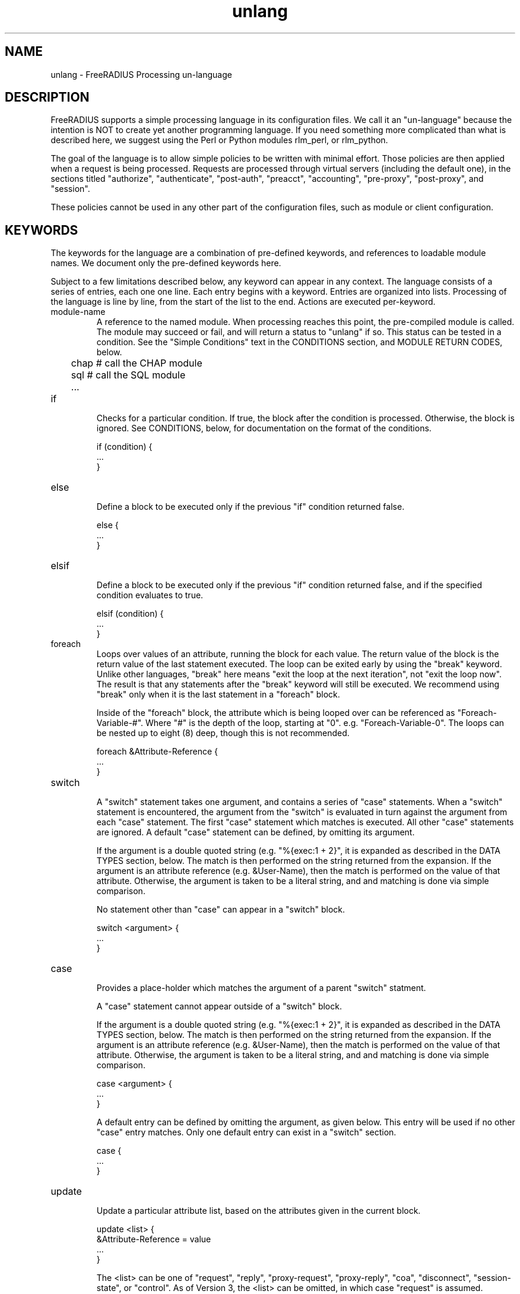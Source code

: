 .\"     # DS - begin display
.de DS
.RS
.nf
.sp
..
.\"     # DE - end display
.de DE
.fi
.RE
.sp
..
.TH unlang 5 "24 November 2014" "" "FreeRADIUS Processing un-language"
.SH NAME
unlang \- FreeRADIUS Processing un\-language
.SH DESCRIPTION
FreeRADIUS supports a simple processing language in its configuration
files.  We call it an "un-language" because the intention is NOT to
create yet another programming language.  If you need something more
complicated than what is described here, we suggest using the Perl or
Python modules rlm_perl, or rlm_python.

The goal of the language is to allow simple policies to be written
with minimal effort.  Those policies are then applied when a request
is being processed.  Requests are processed through virtual servers
(including the default one), in the sections titled "authorize",
"authenticate", "post-auth", "preacct", "accounting", "pre-proxy",
"post-proxy", and "session".

These policies cannot be used in any other part of the configuration
files, such as module or client configuration.
.SH KEYWORDS
The keywords for the language are a combination of pre-defined
keywords, and references to loadable module names.  We document only
the pre-defined keywords here.

Subject to a few limitations described below, any keyword can appear
in any context.  The language consists of a series of entries, each
one one line.  Each entry begins with a keyword.  Entries are
organized into lists.  Processing of the language is line by line,
from the start of the list to the end.  Actions are executed
per-keyword.
.IP module-name
A reference to the named module.  When processing reaches this point,
the pre-compiled module is called.  The module may succeed or fail,
and will return a status to "unlang" if so.  This status can be tested
in a condition.  See the "Simple Conditions" text in the CONDITIONS
section, and MODULE RETURN CODES, below.

.DS
	chap  # call the CHAP module
.br
	sql   # call the SQL module
.br
	...
.DE
.IP if
.br
Checks for a particular condition.  If true, the block after the
condition is processed.  Otherwise, the block is ignored.  See
CONDITIONS, below, for documentation on the format of the conditions.

.DS
	if (condition) {
.br
		...
.br
	}
.DE
.IP else
.br
Define a block to be executed only if the previous "if" condition
returned false.

.DS
	else {
.br
		...
.br
	}
.DE
.IP elsif
.br
Define a block to be executed only if the previous "if" condition
returned false, and if the specified condition evaluates to true.

.DS
	elsif (condition) {
.br
		...
.br
	}
.DE
.IP foreach
.br
Loops over values of an attribute, running the block for each value.
The return value of the block is the return value of the last
statement executed.  The loop can be exited early by using the "break"
keyword.  Unlike other languages, "break" here means "exit the loop at
the next iteration", not "exit the loop now".  The result is that any
statements after the "break" keyword will still be executed.  We
recommend using "break" only when it is the last statement in a
"foreach" block.

Inside of the "foreach" block, the attribute which is being looped
over can be referenced as "Foreach-Variable-#".  Where "#" is the
depth of the loop, starting at "0".  e.g. "Foreach-Variable-0".  The
loops can be nested up to eight (8) deep, though this is not
recommended.

.DS
	foreach &Attribute-Reference {
.br
		...
.br
	}
.DE
.IP switch
.br
A "switch" statement takes one argument, and contains a series of
"case" statements.  When a "switch" statement is encountered, the
argument from the "switch" is evaluated in turn against the argument
from each "case" statement.  The first "case" statement which matches
is executed.  All other "case" statements are ignored.  A default
"case" statement can be defined, by omitting its argument.

If the argument is a double quoted string (e.g. "%{exec:1 + 2}", it is
expanded as described in the DATA TYPES section, below.  The match is
then performed on the string returned from the expansion.  If the
argument is an attribute reference (e.g. &User-Name), then the match
is performed on the value of that attribute.  Otherwise, the argument
is taken to be a literal string, and and matching is done via simple
comparison.

No statement other than "case" can appear in a "switch" block.

.DS
	switch <argument> {
.br
		...
.br
	}
.DE
.IP case
.br
Provides a place-holder which matches the argument of a parent
"switch" statment.

A "case" statement cannot appear outside of a "switch" block.

If the argument is a double quoted string (e.g. "%{exec:1 + 2}", it is
expanded as described in the DATA TYPES section, below.  The match is
then performed on the string returned from the expansion.  If the
argument is an attribute reference (e.g. &User-Name), then the match
is performed on the value of that attribute.  Otherwise, the argument
is taken to be a literal string, and and matching is done via simple
comparison.

.DS
	case <argument> {
.br
		...
.br
	}
.DE

A default entry can be defined by omitting the argument, as given
below.  This entry will be used if no other "case" entry matches.
Only one default entry can exist in a "switch" section.

.DS
	case {
.br
		...
.br
	}
.DE
.IP update
.br
Update a particular attribute list, based on the attributes given in
the current block.

.DS
	update <list> {
.br
		&Attribute-Reference = value
.br
		...
.br
	}
.DE

The <list> can be one of "request", "reply", "proxy-request",
"proxy-reply", "coa", "disconnect", "session-state", or "control".  As
of Version 3, the <list> can be omitted, in which case "request" is
assumed.

The "control" list is the list of attributes maintainted internally by
the server that controls how the server processes the request.  Any
attribute that does not go in a packet on the network will generally
be placed in the "control" list.

For EAP methods with tunneled authentication sessions (i.e. PEAP and
EAP-TTLS), the inner tunnel session can also reference
"outer.request", "outer.reply", and "outer.control".  Those references
allow you to address the relevant list in the outer tunnel session.

The "coa" and "disconnect" sections can only be used when the server
receives an Access-Request or Accounting-Request.  Use "request" and
"reply" instead of "coa" when the server receives a CoA-Request or
Disconnect-Request packet.

Adding one or more attributes to either of the "coa" or "disconnect"
list causes server to originate a CoA-Request or Disconnect-Request
packet.  That packet is sent when the current Access-Request or
Accounting-Request has been finished, and a reply sent to the NAS.
See raddb/sites-available/originate-coa for additional information.

The "session-state" list is primarily used for EAP.  Attributes put
into the "session-state" list are saved for the next packet in the
session.  They are automatically retreived when the next packet is
received.

The only contents permitted in an "update" section are attributes and
values.  The contents of the "update" section are described in the
ATTRIBUTE REFERENCE and ATTRIBUTE ASSIGNMENT sections below.
.IP redundant
This section contains a simple list of modules.  The first module is
called when the section is being processed.  If the first module
succeeds in its operation, then the server stops processing the
section, and returns to the parent section.

If, however, the module fails, then the next module in the list is
tried, as described above.  The processing continues until one module
succeeds, or until the list has been exhausted.

Redundant sections can contain only a list of modules, and cannot
contain keywords that perform conditional operations (if, else, etc)
or update an attribute list.

.DS
	redundant {
.br
		sql1	# try this
.br
		sql2	# try this only if sql1 fails.
.br
		...
.br
	}
.DE
.IP load-balance
This section contains a simple list of modules.  When the section is
entered, one module is chosen at random to process the request.  All
of the modules in the list should be the same type (e.g. ldap or sql).
All of the modules in the list should behave identically, otherwise
the load-balance section will return different results for the same
request.

Load-balance sections can contain only a list of modules, and cannot
contain keywords that perform conditional operations (if, else, etc)
or update an attribute list.

.DS
	load-balance {
.br
		ldap1	# 50% of requests go here
.br
		ldap2	# 50% of requests go here
.br
	}
.DE

In general, we recommend using "redundant-load-balance" instead of
"load-balance".
.IP redundant-load-balance
This section contains a simple list of modules.  When the section is
entered, one module is chosen at random to process the request.  If
that module succeeds, then the server stops processing the section.
If, however, the module fails, then one of the remaining modules is
chosen at random to process the request.  This process repeats until
one module succeeds, or until the list has been exhausted.

All of the modules in the list should be the same type (e.g. ldap or
sql).  All of the modules in the list should behave identically,
otherwise the load-balance section will return different results for
the same request.

Load-balance sections can contain only a list of modules, and cannot
contain keywords that perform conditional operations (if, else, etc)
or update an attribute list.

.DS
	redundant-load-balance {
.br
		ldap1	# 50%, unless ldap2 is down, then 100%
.br
		ldap2	# 50%, unless ldap1 is down, then 100%
.br
	}
.DE

.IP return
.br
Returns from the current top-level section, e.g. "authorize" or
"authenticate".  This keyword is mainly used to avoid layers of nested
"if" and "else" statements.

.DS
	authorize {
.br
		if (...) {
.br
			...
.br
			return
.br
		}
.br
		...  # this is never reached when the "if"
.br
		...  # statement is executed
.br
	}
.DE
.SH ATTRIBUTE REFERENCES

Attributes may be referenced via the following syntax:
.DS
	&Attribute-Name
	&Attribute-Name:TAG
	&Attribute-Name[NUM]
	&<list>:Attribute-Name
	&<list>:Attribute-Name:TAG[NUM]
.DE
Where <list> is one of "request", "reply", "control", "proxy-request",
"proxy-reply", or "outer.request", "outer.reply", "outer.control",
"outer.proxy-request", or "outer.proxy-reply". just as with the
"update" section, above.  The "<list>:" prefix is optional, and if
omitted, is assumed to refer to the "request" list.

The TAG portion is a decimal integer between 1 and 31.  Please see RFC
2868 for more information about tags.  Tags can only be used for
attributes which are marked in the dictionary as "has_tag".

The NUM portion is used when there are multiple attributes of the same
name in a list.  The "Attribute-Name" reference will return the first
attribute.  Using an array offset allows the policy to refer to the
second and subsequent attributes.

When an attribute name is encountered, the given list is examined for
an attribute of the given name.  Some examples are:
.DS
	User-Name
.br
	request:User-Name # same as above
.br
	reply:User-Name
.br
	Tunnel-Password:1
.br
	Cisco-AVPAir[2]
.br
	outer.request:User-Name # from inside of a TTLS/PEAP tunnel
.DE
Note that unlike C, there is no way to define new attributes at
run-time.  They MUST be declared in a dictionary file, and loaded when
the server starts.

All attributes are defined in the dictionaries that accompany the
server.  These definitions define only the name and type, and do not
define the value of the attribute.  When the server receives a packet,
it uses the packet contents to look up entries in the dictionary, and
instantiates attributes with a name taken from the dictionaries, and a
value taken from the packet contents.  This process means that if an
attribute does not exist, it is usually because it was not contained
in a packet that the server received.

Once the attribute is instantiated, it is added to a list.  It can
then be referenced, updated, replaced, etc.

.SH CONDITIONS
The conditions are similar to C conditions in syntax, though
quoted strings are supported, as with the Unix shell.
.IP Simple
conditions
.br
.DS
	(foo)
.DE

Evalutes to true if 'foo' is a non-empty string (single quotes, double
quotes, or back-quoted).  Also evaluates to true if 'foo' is a
non-zero number.  Note that the language is poorly typed, so the
string "0000" can be interpreted as a numerical zero.  This issue can
be avoided by comparings strings to an empty string, rather than by
evaluating the string by itself.

If the word 'foo' is not a quoted string, then it can be taken as a
reference to a named attribute.  See "Referencing attribute lists",
below, for examples of attribute references.  The condition evaluates
to true if the named attribute exists.

Otherwise, if the word 'foo' is not a quoted string, and is not an
attribute reference, then it is interpreted as a reference to a module
return code.  The condition evaluates to true if the most recent
module return code matches the name given here.  Valid module return
codes are given in MODULE RETURN CODES, below.
.IP Negation
.DS
	(!foo)
.DE

Evalutes to true if 'foo' evaluates to false, and vice-versa.
.PP
Short-circuit operators
.RS
.br
.DS
	(foo || bar)
.br
	(foo && bar)
.DE

"&&" and "||" are short-circuit operators.  "&&" evaluates the first
condition, and evaluates the second condition if and only if the
result of the first condition is true.  "||" is similar, but executes
the second command if and only if the result of the first condition is
false.
.RE
.IP Comparisons
.DS
	(foo == bar)
.DE

Compares 'foo' to 'bar', and evaluates to true if the comparison holds
true.  Valid comparison operators are "==", "!=", "<", "<=", ">",
">=", "=~", and "!~", all with their usual meanings.  Invalid
comparison operators are ":=" and "=".
.RE
.IP Attribute Comparisons
.DS
	(&User-Name == "foo")
.DE

Compares the value of the User-Name attribute to the string 'foo', and
evaluates to true if the comparison holds true.  The comparison is
done by printing the attribute to a string, and then doing a string
comparison of the two sides of the condition.
.RE
.IP Inter-Attribute Comparisons
.DS
	(&User-Name == &Filter-Id)
.DE

Compares the value of the User-Name attribute to the contents of the
Filter-Id attribute, and evaluates to true if the comparison holds
true.  Unlike the previous example, this comparison is done in a
type-safe way.  For example, comparing the IP addresses 1.2.3.4 and
127.0.0.1 as strings will return different results than comparing them
as IP addresses.

The "&" character in the condition means that the comparison "refers"
to the Filter-Id attribute.  If left off, it means that the User-Name
attribute is compared to the literal string "Filter-Id".

Where the left-hand side is an attribute, the "&" can be omitted.
However, it is allowed for backwards compatibility.  e.g. The comparison
"(&User-Name == &Filter-Id)" is equivalent to the example above.

We recommend using attribute references instead of printing
attributes to a string, e.g. (User-Name == "%{Filter-Id}").
Attribute references will be faster and more efficient.

The conditions will check only the first occurance of an attribute.
If there is more than one instance of an attribute, the following
syntax should be used:

.DS
	(&Attribute-Name[*] == "foo")
.DE

Using the "[*]" syntax means that it checks all of the instances of
the named attribute.  If one attribute matches, the condition
succeeds.  If none match, the condition fails.

.RE
.IP Casts
.DS
	(<type>foo == bar)
.DE

The left-hand-side of a condition can be "cast" to a specific data
type.  The data type must be one which is valid for the dictionaries.
e.g. "integer", "ipaddr", etc.

The comparison is performed in a type-safe way, as with
"Inter-Attribute Comparisons", above.  Both sides of the condition are
parsed into temporary attributes, and the attributes compared via
type-specific methods.  The temporary attributes have no other effect,
and are not saved anywhere.

Casting allows conditions to perform type-specific comparisons.  In
previous versions of the server, the data would have to be manually
placed into an intermediate attribute (or attributes), and then the
attribute (or attributes) compared.  The use of a cast allows for
simpler policies.

Casts are allowed only on the left-hand side argument of a condition.
.PP
Conditions may be nested to any depth, subject only to line length
limitations (8192 bytes).
.SH DATA TYPES
There are only a few data types supported in the language.  Reference
to attributes, numbers, and strings.  Any data type can appear in
stand-alone condition, in which case they are evaluated as described
in "Simple conditions", above.  They can also appear (with some
exceptions noted below) on the left-hand or on the right-hand side of
a comparison.
.IP numbers
Numbers are composed of decimal digits.  Floating point, hex, and
octal numbers are not supported.  The maximum value for a number is
machine-dependent, but is usually 32-bits, including one bit for a
sign value.
.PP
word
.RS
Text that is not enclosed in quotes is interpreted differently
depending on where it occurs in a condition.  On the left hand side of
a condition, it is interpreted as a reference to an attribute.  On the
right hand side, it is interpreted as a simple string, in the same
manner as a single-quoted string.

Using attribute references permits limited type-specific comparisons,
as seen in the examples below.

.DS
	if (&User-Name == "bob") {
.br
		...
.br
	if (&Framed-IP-Address > 127.0.0.1) {
.br
		...
.br
	if (&Service-Type == Login-User) {
.DE
.RE
.IP """strings"""
.RS
Double-quoted strings are expanded by inserting the value of any
attributes (see VARIABLES, below) before being evaluated.  If
the result is a number it is evaluated in a numerical context.

String length is limited by line-length, usually about 8000
characters.  A double quote character can be used in a string via
the normal back-slash escaping method.  ("like \\"this\\" !")
.RE
.IP 'strings'
Single-quoted strings are evaluated as-is.  Their values are not
expanded as with double-quoted strings above, and they are not
interpreted as attribute references.
.IP `strings`
Back-quoted strings are evaluated by expanding the contents of the
string, as described above for double-quoted strings.  The resulting
command given inside of the string in a sub-shell, and taking the
output as a string.  This behavior is much the same as that of Unix
shells.

Note that for security reasons, the input string is split into command
and arguments before string expansion is done.

For performance reasons, we suggest that the use of back-quoted
strings be kept to a minimum.  Executing external programs is
relatively expensive, and executing a large number of programs for
every request can quickly use all of the CPU time in a server.  If you
believe that you need to execute many programs, we suggest finding
alternative ways to achieve the same result.  In some cases, using a
real language may be sufficient.
.IP /regex/i
These strings are valid only on the right-hand side of a comparison,
and then only when the comparison operator is "=~" or "!~".  They are
regular expressions, as implemented by the local regular expression
library on the system.  This is usually Posix regular expressions.

The trailing 'i' is optional, and indicates that the regular
expression match should be done in a case-insensitive fashion.

If the comparison operator is "=~", then parantheses in the regular
expression will define variables containing the matching text, as
described below in the VARIABLES section.
.SH EXPANSIONS
Attributes are expanded using the ATTRIBUTE REFERENCE syntax
described above, and surrounding the reference with "%{...}"

.DS
	%{Attribute-Reference}
.DE

The result will be a string which contains the value of the attribute
which was referenced, as a printable string.  If the attribute does
not exist, the result will be an empty string.
.PP
Results of regular expression matches
.RS
If a regular expression match has previously been performed, then the
special variable %{0} will contain a copy of the input string.  The
variables %{1} through %{8} will contain the substring matches,
starting from the left-most parantheses, and onwards.  If there are
more than 8 parantheses, the additional results will not be placed
into any variables.
.RE
.PP
Obtaining results from databases
.RS
It is useful to query a database for some information, and to use the
result in a condition.  The following syntax will call a module, pass
it the given string, and replace the string expansion with the
resulting string returned from the module.

.DS
	%{module: string ...}
.DE

The syntax of the string is module-specific.  Please read the module
documentation for additional details.
.RE
.PP
Conditional Syntax
.RS
Conditional syntax similar to that used in Unix shells may also be
used.
.IP %{%{Foo}:-bar}
If %{Foo} has a value, returns that value.
.br
Otherwise, returns literal string "bar".
.IP %{%{Foo}:-%{Bar}}
If %{Foo} has a value, returns that value.
.br
Otherwise, returns the expansion of %{Bar}.

These conditional expansions can be nested to almost any depth, such
as with %{%{One}:-%{%{Two}:-%{Three}}}
.RE
.PP
String lengths and arrays
.RS
Similar to a Unix shell, there are ways to reference string lenths,
and the second or more instance of an attribute in a list.  If you
need more than this functionality, we suggest using a real language.
.IP %{strlen:string}
The number of characters in "string".  If "string" does not exist,
then the length also does not exist, instead of being zero.

The "string" is expanded before the length is taken.

.IP %{integer:Attribute-Name}
The integer value of the Attribute-Name, instead of the enumerated
name.

e.g. If a request contains "Service-Type = Login-User", the expansion
of %{integer:Service-Type} will yeild "1".

.IP %{hex:Attribute-Name}
The hex value of the Attribute-Name, as a series of hex digits.

e.g. If a request contains "Framed-IP-Address = 127.0.0.1", the expansion
of %{hex:Framed-IP-Address} will yeild "0x7f000001".

.SH ATTRIBUTE ASSIGNMENTS
The attribute lists described above may be edited by listing one or
more attributes in an "update" section.  Once the attributes have been
defined, they may be referenced as described above in the VARIABLES
section.

The following syntax defines attributes in an "update" section.  Each
attribute and value has to be all on one line in the configuration
file.  There is no need for commas or semi-colons after the value.

.DS
	Attribute-Reference = value
.DE
.PP
Attribute Reference
.RS
The Attribute-Reference must be a reference (see above), using a name
previously defined in a dictionary.  If an undefined name is used, the
server will return an error, and will not start.

.RE
.IP Operators
The operator used to assign the value of the attribute may be one of
the following, with the given meaning.
.RS
.IP =
Add the attribute to the list, if and only if an attribute of the same
name is not already present in that list.
.IP := 
Add the attribute to the list.  If any attribute of the same name is
already present in that list, its value is replaced with the value of
the current attribute.
.IP +=
Add the attribute to the tail of the list, even if attributes of the
same name are already present in the list.
.RE
.PP
Enforcement and Filtering Operators
.RS
The following operators may also be used in addition to the ones
listed above.  Their function is to perform enforcement or filtering
on attributes in a list.
.IP -=
Remove all matching attributes from the list.  Both the attribute name
and value have to match in order for the attribute to be removed from
the list.
.IP ==
Keep all matching attributes.  Both the attribute name and value have
to match in order for the attribute to remain in the list.

Note that this operator is very different than the '=' operator listed
above!
.IP <=
Keep all attributes having values less than, or equal to, the value
given here.  Any larger value is replaced by the value given here.  If
no attribute exists, it is added with the value given here, as with
"+=".

This operator is valid only for attributes of integer type.
.IP >=
Keep all attributes having values greater than, or equal to, the value
given here.  Any larger value is replaced by the value given here.  If
no attribute exists, it is added with the value given here, as with
"+=".

This operator is valid only for attributes of integer type.
.IP !*
Delete all occurances of the named attribute, no matter what the
value.
.RE
.IP Values
.br
The value can be an attribute reference, or an attribute-specific
string.

When the value is an an attribute reference, it must take the form of
"&Attribute-Name".  The leading "&" signifies that the value is a
reference.  The "Attribute-Name" is an attribute name, such as
"User-Name" or "request:User-Name".  When an attribute reference is
used, both attributes must have the same data type.  For example,
"User-Name := &NAS-Port" is invalid, because "User-Name" is a string,
and "NAS-Port" is an integer.

We recommend using the form "Attribute-1 = &Attribute-2" for updates,
instead of "Attribute-1 = "%{Attribute-2}".  The first version will
copy the attribute data, no matter what its form.  The second
version will print the Attribute-2 to a string, and then parse it to
create the value for Attribute-1.  This second version is slower
and more fragile than the first one.

When the value is an attribute-specific string, it can be a string,
integer, IP address, etc.  The value may be expanded as described
above in the DATA TYPES section, above.  For example, specifying
"Framed-IP-Address = 127.0.0.1" will cause the "Framed-IP-Address"
attribute to be set to the IP address "127.0.0.1".  However, using
"Framed-IP-Address := \"%{echo: 127.0.0.1}\"" will cause the "echo"
module to be run with a string "127.0.0.1".  The output of the "echo"
module will then be parsed as an IP address, and placed into the
Framed-IP-Address attribute.

This flexibility means that you can assign an IP address by specifying
it directly, or by having the address returned from a database query,
or by having the address returned as the output of a program that is
executed.

When string values are finally assigned to an attribute, they can have a
maximum length of 253 characters.  This limit is due in part to both
protocol and internal server requirements.  That is, the strings in
the language can be nearly 8k in length, say for a long SQL query.
However, the output of that SQL query should be no more than 253
characters in length.
.SH OTHER KEYWORDS
Other keywords in the language are taken from the names of modules
loaded by the server.  These keywords are dependent on both the
modules, and the local configuration.

Some use keywords that are defined in the default configuration file
are:
.IP fail
Cause the request to be treated as if a database failure had occurred.
.IP noop
Do nothing.  This also serves as an instruction to the configurable
failover tracking that nothing was done in the current section.
.IP ok
Instructs the server that the request was processed properly.  This
keyword can be used to over-ride earlier failures, if the local
administrator determines that the faiures are not catastrophic.
.IP reject
Causes the request to be immediately rejected
.SH MODULE RETURN CODES
When a module is called, it returns one of the following codes to
"unlang", with the following meaning.

.DS
	notfound        information was not found
.br
	noop            the module did nothing
.br
	ok              the module succeeded
.br
	updated         the module updated the request
.br
	fail            the module failed
.br
	reject          the module rejected the request
.br
	userlock        the user was locked out
.br
	invalid         the configuration was invalid
.br
	handled         the module has handled the request itself
.DE

These return codes can be tested for in a condition, as described
above in the CONDITIONS section.

See also the file doc/configurable_failover for additional methods of
trapping and modifying module return codes.
.SH FILES
/etc/raddb/radiusd.conf
.SH "SEE ALSO"
.BR radiusd.conf (5),
.BR dictionary (5)
.SH AUTHOR
Alan DeKok <aland@deployingradius.com>
